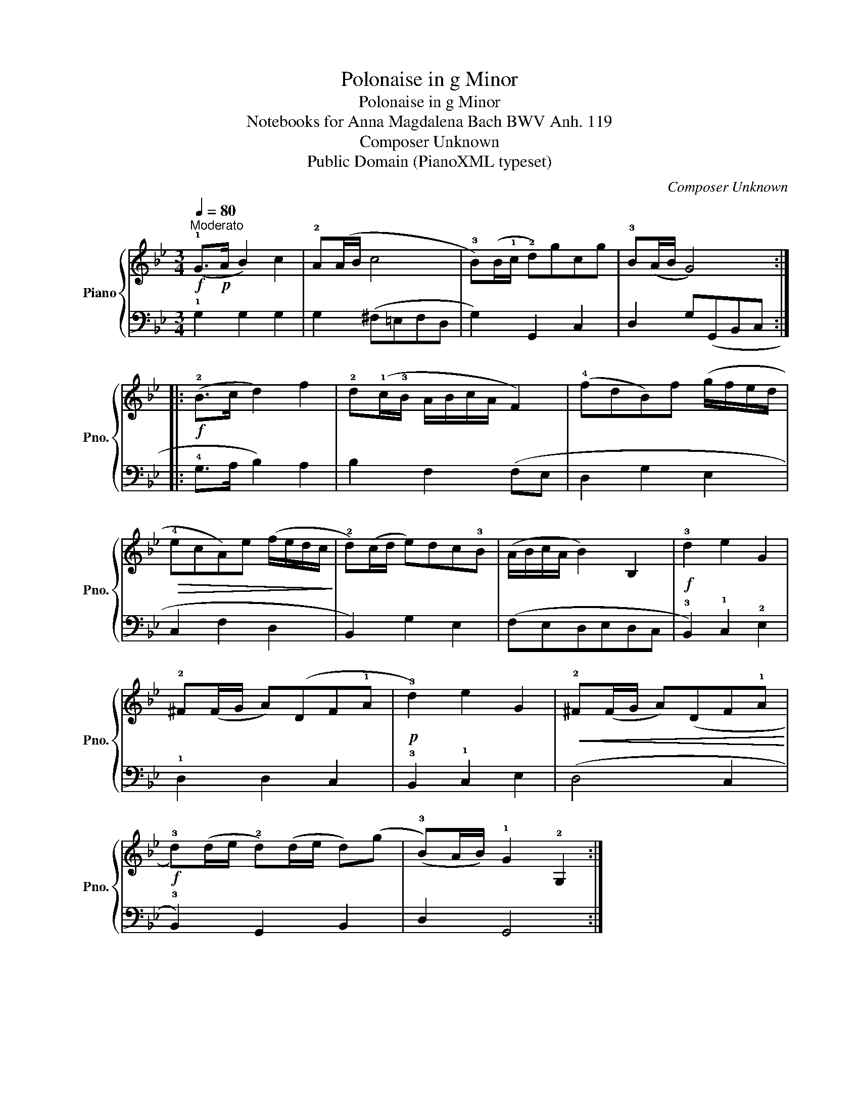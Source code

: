 X:1
T:Polonaise in g Minor
T:Polonaise in g Minor
T:Notebooks for Anna Magdalena Bach BWV Anh. 119
T:Composer Unknown
T:Public Domain (PianoXML typeset)
C:Composer Unknown
Z:Public Domain (PianoXML typeset)
%%score { 1 | 2 }
L:1/8
Q:1/4=80
M:3/4
K:Bb
V:1 treble nm="Piano" snm="Pno."
V:2 bass 
V:1
"^Moderato"!f! (!1!G>!p!A B2) c2 | !2!A(A/B/ c4 | !3!B)(B/!1!c/ !2!d)gcg | !3!B(A/B/ G4) :: %4
!f! (!2!B>c d2) f2 | !2!d(!1!c/!3!B/ A/B/c/A/ F2) | (!4!fdB)f (g/f/e/d/ | %7
!>(! !4!ecA)e (f/e/d/c/!>)! | !2!d)(c/d/ e)dc!3!B | (A/B/c/A/ B2) B,2 |!f! !3!d2 e2 G2 | %11
 !2!^F(F/G/ A)(DF!1!A |!p! !3!d2) e2 G2 |!<(! !2!^F(F/G/ A)(DF!1!A!<)! | %14
!f! !3!d)(d/e/ !2!d)(d/e/ d)(g | (!3!B)A/B/) !1!G2 !2!G,2 :| %16
V:2
 !1!G,2 G,2 G,2 | G,2 (^F,=E,F,D, | G,2) G,,2 C,2 | D,2 G,(G,,B,,C, :: !4!G,>A, B,2) A,2 | %5
 B,2 F,2 (F,E, | D,2 G,2 E,2 | C,2 F,2 D,2 | B,,2) G,2 E,2 | (F,E,D,E,D,C, | %10
 !3!B,,2) !1!C,2 !2!E,2 | !1!D,2 D,2 C,2 | !3!B,,2 !1!C,2 E,2 | (D,4 C,2 | !3!B,,2) G,,2 B,,2 | %15
 D,2 G,,4 :| %16

